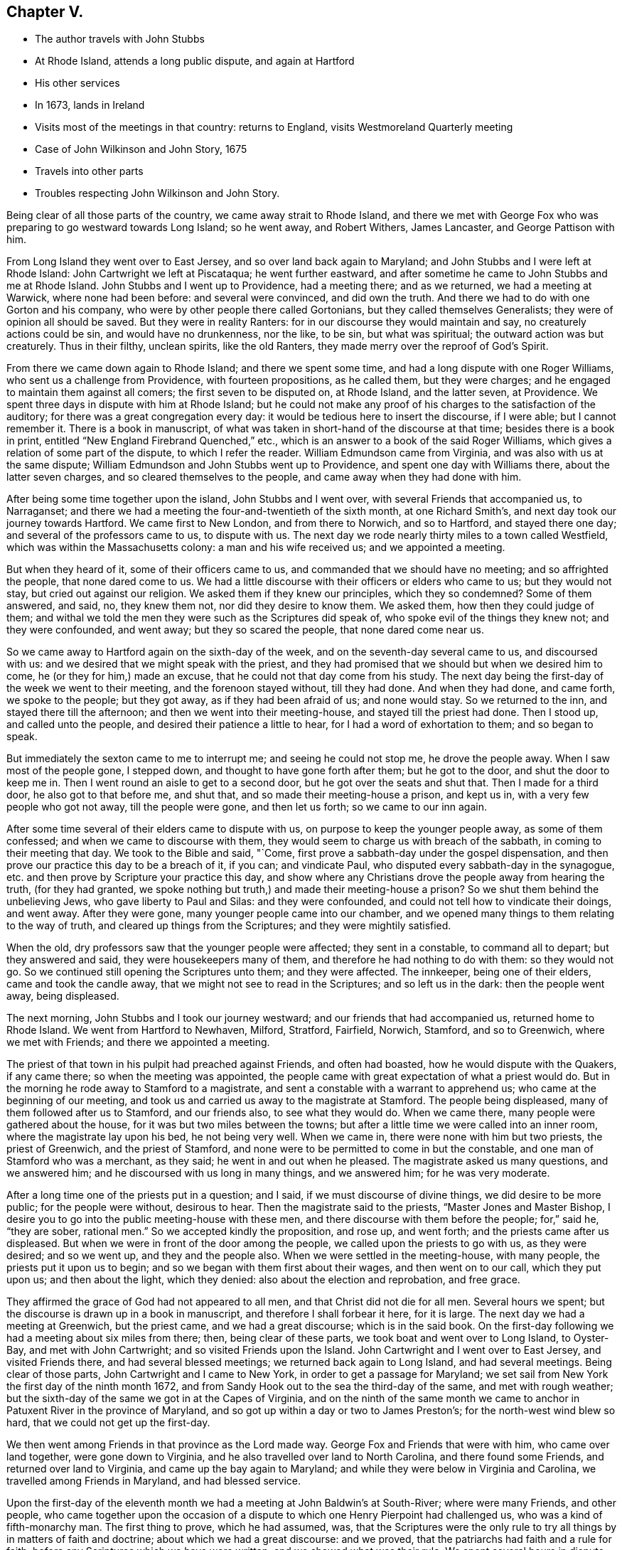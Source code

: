 == Chapter V.

[.chapter-synopsis]
* The author travels with John Stubbs
* At Rhode Island, attends a long public dispute, and again at Hartford
* His other services
* In 1673, lands in Ireland
* Visits most of the meetings in that country: returns to England, visits Westmoreland Quarterly meeting
* Case of John Wilkinson and John Story, 1675
* Travels into other parts
* Troubles respecting John Wilkinson and John Story.

Being clear of all those parts of the country, we came away strait to Rhode Island,
and there we met with George Fox who was preparing to go westward towards Long Island;
so he went away, and Robert Withers, James Lancaster, and George Pattison with him.

From Long Island they went over to East Jersey, and so over land back again to Maryland;
and John Stubbs and I were left at Rhode Island: John Cartwright we left at Piscataqua;
he went further eastward,
and after sometime he came to John Stubbs and me at Rhode Island.
John Stubbs and I went up to Providence, had a meeting there; and as we returned,
we had a meeting at Warwick, where none had been before: and several were convinced,
and did own the truth.
And there we had to do with one Gorton and his company,
who were by other people there called Gortonians, but they called themselves Generalists;
they were of opinion all should be saved.
But they were in reality Ranters: for in our discourse they would maintain and say,
no creaturely actions could be sin, and would have no drunkenness, nor the like,
to be sin, but what was spiritual; the outward action was but creaturely.
Thus in their filthy, unclean spirits, like the old Ranters,
they made merry over the reproof of God`'s Spirit.

From there we came down again to Rhode Island; and there we spent some time,
and had a long dispute with one Roger Williams, who sent us a challenge from Providence,
with fourteen propositions, as he called them, but they were charges;
and he engaged to maintain them against all comers; the first seven to be disputed on,
at Rhode Island, and the latter seven, at Providence.
We spent three days in dispute with him at Rhode Island;
but he could not make any proof of his charges to the satisfaction of the auditory;
for there was a great congregation every day:
it would be tedious here to insert the discourse, if I were able;
but I cannot remember it.
There is a book in manuscript,
of what was taken in short-hand of the discourse at that time;
besides there is a book in print, entitled "`New England Firebrand Quenched,`" etc.,
which is an answer to a book of the said Roger Williams,
which gives a relation of some part of the dispute, to which I refer the reader.
William Edmundson came from Virginia, and was also with us at the same dispute;
William Edmundson and John Stubbs went up to Providence,
and spent one day with Williams there, about the latter seven charges,
and so cleared themselves to the people, and came away when they had done with him.

After being some time together upon the island, John Stubbs and I went over,
with several Friends that accompanied us, to Narraganset;
and there we had a meeting the four-and-twentieth of the sixth month,
at one Richard Smith`'s, and next day took our journey towards Hartford.
We came first to New London, and from there to Norwich, and so to Hartford,
and stayed there one day; and several of the professors came to us, to dispute with us.
The next day we rode nearly thirty miles to a town called Westfield,
which was within the Massachusetts colony: a man and his wife received us;
and we appointed a meeting.

But when they heard of it, some of their officers came to us,
and commanded that we should have no meeting; and so affrighted the people,
that none dared come to us.
We had a little discourse with their officers or elders who came to us;
but they would not stay, but cried out against our religion.
We asked them if they knew our principles, which they so condemned?
Some of them answered, and said, no, they knew them not, nor did they desire to know them.
We asked them, how then they could judge of them;
and withal we told the men they were such as the Scriptures did speak of,
who spoke evil of the things they knew not; and they were confounded, and went away;
but they so scared the people, that none dared come near us.

So we came away to Hartford again on the sixth-day of the week,
and on the seventh-day several came to us, and discoursed with us:
and we desired that we might speak with the priest,
and they had promised that we should but when we desired him to come,
he (or they for him,) made an excuse, that he could not that day come from his study.
The next day being the first-day of the week we went to their meeting,
and the forenoon stayed without, till they had done.
And when they had done, and came forth, we spoke to the people; but they got away,
as if they had been afraid of us; and none would stay.
So we returned to the inn, and stayed there till the afternoon;
and then we went into their meeting-house, and stayed till the priest had done.
Then I stood up, and called unto the people, and desired their patience a little to hear,
for I had a word of exhortation to them; and so began to speak.

But immediately the sexton came to me to interrupt me; and seeing he could not stop me,
he drove the people away.
When I saw most of the people gone, I stepped down,
and thought to have gone forth after them; but he got to the door,
and shut the door to keep me in.
Then I went round an aisle to get to a second door,
but he got over the seats and shut that.
Then I made for a third door, he also got to that before me, and shut that,
and so made their meeting-house a prison, and kept us in,
with a very few people who got not away, till the people were gone,
and then let us forth; so we came to our inn again.

After some time several of their elders came to dispute with us,
on purpose to keep the younger people away, as some of them confessed;
and when we came to discourse with them,
they would seem to charge us with breach of the sabbath,
in coming to their meeting that day.
We took to the Bible and said, "`Come,
first prove a sabbath-day under the gospel dispensation,
and then prove our practice this day to be a breach of it, if you can;
and vindicate Paul, who disputed every sabbath-day in the synagogue,
etc. and then prove by Scripture your practice this day,
and show where any Christians drove the people away from hearing the truth,
(for they had granted, we spoke nothing but truth,)
and made their meeting-house a prison?
So we shut them behind the unbelieving Jews, who gave liberty to Paul and Silas:
and they were confounded, and could not tell how to vindicate their doings,
and went away.
After they were gone, many younger people came into our chamber,
and we opened many things to them relating to the way of truth,
and cleared up things from the Scriptures; and they were mightily satisfied.

When the old, dry professors saw that the younger people were affected;
they sent in a constable, to command all to depart; but they answered and said,
they were housekeepers many of them, and therefore he had nothing to do with them:
so they would not go.
So we continued still opening the Scriptures unto them; and they were affected.
The innkeeper, being one of their elders, came and took the candle away,
that we might not see to read in the Scriptures; and so left us in the dark:
then the people went away, being displeased.

The next morning, John Stubbs and I took our journey westward;
and our friends that had accompanied us, returned home to Rhode Island.
We went from Hartford to Newhaven, Milford, Stratford, Fairfield, Norwich, Stamford,
and so to Greenwich, where we met with Friends; and there we appointed a meeting.

The priest of that town in his pulpit had preached against Friends,
and often had boasted, how he would dispute with the Quakers, if any came there;
so when the meeting was appointed,
the people came with great expectation of what a priest would do.
But in the morning he rode away to Stamford to a magistrate,
and sent a constable with a warrant to apprehend us;
who came at the beginning of our meeting,
and took us and carried us away to the magistrate at Stamford.
The people being displeased, many of them followed after us to Stamford,
and our friends also, to see what they would do.
When we came there, many people were gathered about the house,
for it was but two miles between the towns;
but after a little time we were called into an inner room,
where the magistrate lay upon his bed, he not being very well.
When we came in, there were none with him but two priests, the priest of Greenwich,
and the priest of Stamford, and none were to be permitted to come in but the constable,
and one man of Stamford who was a merchant, as they said;
he went in and out when he pleased.
The magistrate asked us many questions, and we answered him;
and he discoursed with us long in many things, and we answered him;
for he was very moderate.

After a long time one of the priests put in a question; and I said,
if we must discourse of divine things, we did desire to be more public;
for the people were without, desirous to hear.
Then the magistrate said to the priests, "`Master Jones and Master Bishop,
I desire you to go into the public meeting-house with these men,
and there discourse with them before the people; for,`" said he, "`they are sober,
rational men.`"
So we accepted kindly the proposition, and rose up, and went forth;
and the priests came after us displeased.
But when we were in front of the door among the people,
we called upon the priests to go with us, as they were desired; and so we went up,
and they and the people also.
When we were settled in the meeting-house, with many people,
the priests put it upon us to begin; and so we began with them first about their wages,
and then went on to our call, which they put upon us; and then about the light,
which they denied: also about the election and reprobation, and free grace.

They affirmed the grace of God had not appeared to all men,
and that Christ did not die for all men.
Several hours we spent; but the discourse is drawn up in a book in manuscript,
and therefore I shall forbear it here, for it is large.
The next day we had a meeting at Greenwich, but the priest came,
and we had a great discourse; which is in the said book.
On the first-day following we had a meeting about six miles from there; then,
being clear of these parts, we took boat and went over to Long Island, to Oyster-Bay,
and met with John Cartwright; and so visited Friends upon the Island.
John Cartwright and I went over to East Jersey, and visited Friends there,
and had several blessed meetings; we returned back again to Long Island,
and had several meetings.
Being clear of those parts, John Cartwright and I came to New York,
in order to get a passage for Maryland;
we set sail from New York the first day of the ninth month 1672,
and from Sandy Hook out to the sea the third-day of the same, and met with rough weather;
but the sixth-day of the same we got in at the Capes of Virginia,
and on the ninth of the same month we came to anchor in
Patuxent River in the province of Maryland,
and so got up within a day or two to James Preston`'s;
for the north-west wind blew so hard, that we could not get up the first-day.

We then went among Friends in that province as the Lord made way.
George Fox and Friends that were with him, who came over land together,
were gone down to Virginia, and he also travelled over land to North Carolina,
and there found some Friends, and returned over land to Virginia,
and came up the bay again to Maryland;
and while they were below in Virginia and Carolina,
we travelled among Friends in Maryland, and had blessed service.

Upon the first-day of the eleventh month we had
a meeting at John Baldwin`'s at South-River;
where were many Friends, and other people,
who came together upon the occasion of a dispute
to which one Henry Pierpoint had challenged us,
who was a kind of fifth-monarchy man.
The first thing to prove, which he had assumed, was,
that the Scriptures were the only rule to try
all things by in matters of faith and doctrine;
about which we had a great discourse: and we proved,
that the patriarchs had faith and a rule for faith,
before any Scriptures which we have were written; and we showed what was their rule.
We spent several hours in dispute about the other three things, which he had affirmed;
but there is a book in manuscript, which is an answer to them all:
I therefore shall omit any further mentioning of it here.
Some time was spent in visiting Friends from meeting to meeting,
to which many people came at several places; and the Lord`'s power opened us,
and we were comforted, and the consciences of the people reached.
George Fox and the other Friends then returned,
and John Cartwright took shipping for Barbados.

George Fox and I were some time together; and we were up at an Indian town,
at the emperor`'s house, who had ordered the Indians, both men and women,
to be at his house, that is, all the ancient and grave;
and the young people were at another wigwam.
George Fox spoke to them by an interpreter for the space of four or five hours,
I suppose it was nigh five hours; and they were very still and quiet, and very attentive,
and delighted (as we did perceive) to hear.
When the time was over, and we clear, they showed us kindness,
and were going to hang a kettle on the fire to boil fish for us to eat, as they told us;
but we could not stay, having a great way to go by water, and it was late;
so we came away to the water-side, and some of them accompanied us till we took boat.

We came down the river again to Friends,
and spent some time more in travel and labor in that province.
James Lancaster, George Pattison, and I,
took a journey to visit some people that were convinced, up Potomac river;
we ferried over Patuxent river, and then travelled through the woods on foot,
till we came to them; we stayed a few days, and had a meeting or two,
and then returned back again to Patuxent, and to the Cliffs, where we left James,
being very weary.
Next day George and I travelled to West river, and were at their meeting:
and next week we got a boat, and went over the bay to the eastern shore,
and went up Miles River to Friends;
and from there we went to meet with George Fox to speak with him,
having some intentions to take shipping, and go for England with one John Ore, a Friend,
a master of a ketch, which belonged to some Friends at London.

When we had been with George Fox a little time, we returned to Miles River to our boat;
and after a time we went over the bay towards West River,
and through some exercise with contrary winds, at last we got over;
and after a little time spent there with Friends, we departed,
and went down by the Clifts, where we met with George Fox come over the bay.
We stayed but little there, and went on towards Patuxent; where we took shipping,
and set sail the twenty-fifth day of the second month, 1673,
and came out at the Capes of Virginia to the sea
on the twenty-sixth day of the same month.
When we had sailed but a few days,
in a morning early we espied a fleet of ships behind us, about four-and-twenty;
then we stopped a little, supposing them to be an English fleet,
which sailed out of the Capes from James River, two or three days before us;
and when some of them came up to us, they told us, it was the same fleet.
So we stayed, and went in company with them,
till we came about the Banks of Newfoundland: and then we met with foul weather,
which parted us one from another, so that we no more got altogether again.
We were six that got together again in our company, and kept together,
until we came into the bay at Galway in Ireland,
where we arrived the twenty-fourth day of the third month 1673.
